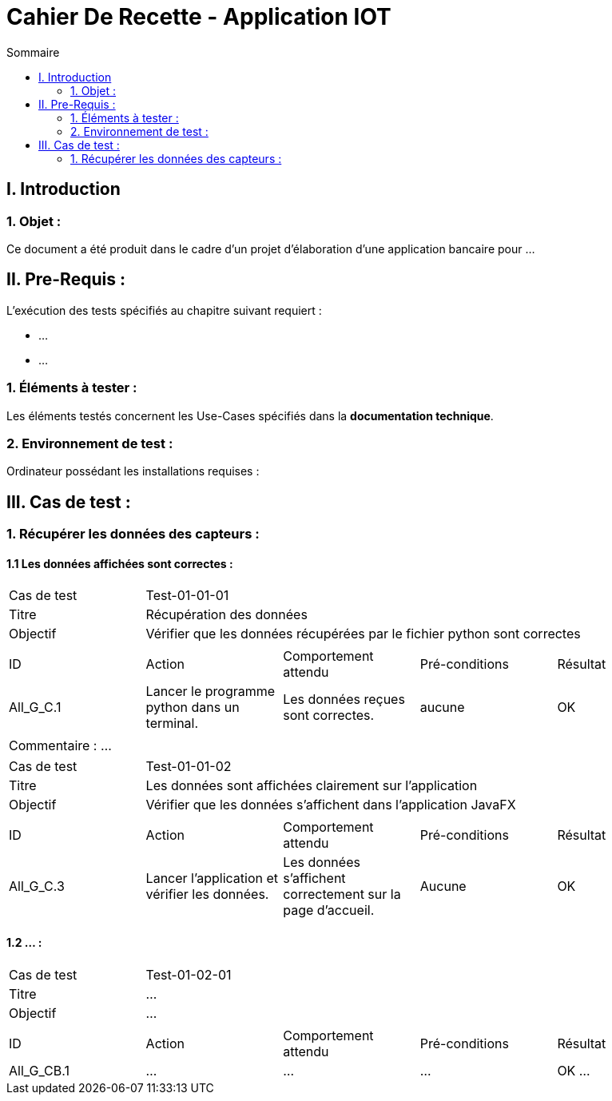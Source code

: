 = Cahier De Recette - Application IOT
:toc:
:toc-title: Sommaire 



== I. Introduction
=== 1. Objet :
[.text-justify]
Ce document a été produit dans le cadre d'un projet d'élaboration d'une application bancaire pour ...


== II. Pre-Requis :
[.text-justify]
L'exécution des tests spécifiés au chapitre suivant requiert :

* ...
* ...


=== 1. Éléments à tester :
[.text-justify]
Les éléments testés concernent les Use-Cases spécifiés dans la *documentation technique*.


=== 2. Environnement de test :
[.text-justify]
Ordinateur possédant les installations requises :



== III. Cas de test :
=== 1. Récupérer les données des capteurs :
==== 1.1 Les données affichées sont correctes :

|====

>|Cas de test 4+|Test-01-01-01
>|Titre 4+|Récupération des données
>|Objectif 4+| Vérifier que les données récupérées par le fichier python sont correctes

5+|
^|ID ^|Action ^|Comportement attendu ^|Pré-conditions ^|Résultat
^|All_G_C.1 ^|Lancer le programme python dans un terminal. ^|Les données reçues sont correctes. ^| aucune ^|OK

5+|

5+|Commentaire :
...
|====


|====

>|Cas de test 4+|Test-01-01-02
>|Titre 4+|Les données sont affichées clairement sur l'application
>|Objectif 4+| Vérifier que les données s'affichent dans l'application JavaFX

5+|

^|ID ^|Action ^|Comportement attendu ^|Pré-conditions ^|Résultat
^|All_G_C.3 ^|Lancer l'application et vérifier les données. ^|Les données s'affichent correctement sur la page d'accueil. ^|Aucune ^|OK

|====


==== 1.2 ... :


|====

>|Cas de test 4+|Test-01-02-01
>|Titre 4+|...
>|Objectif 4+| ...

5+|

^|ID ^|Action ^|Comportement attendu ^|Pré-conditions ^|Résultat
^|All_G_CB.1 ^|... ^|... ^|... ^|OK
...

|====
